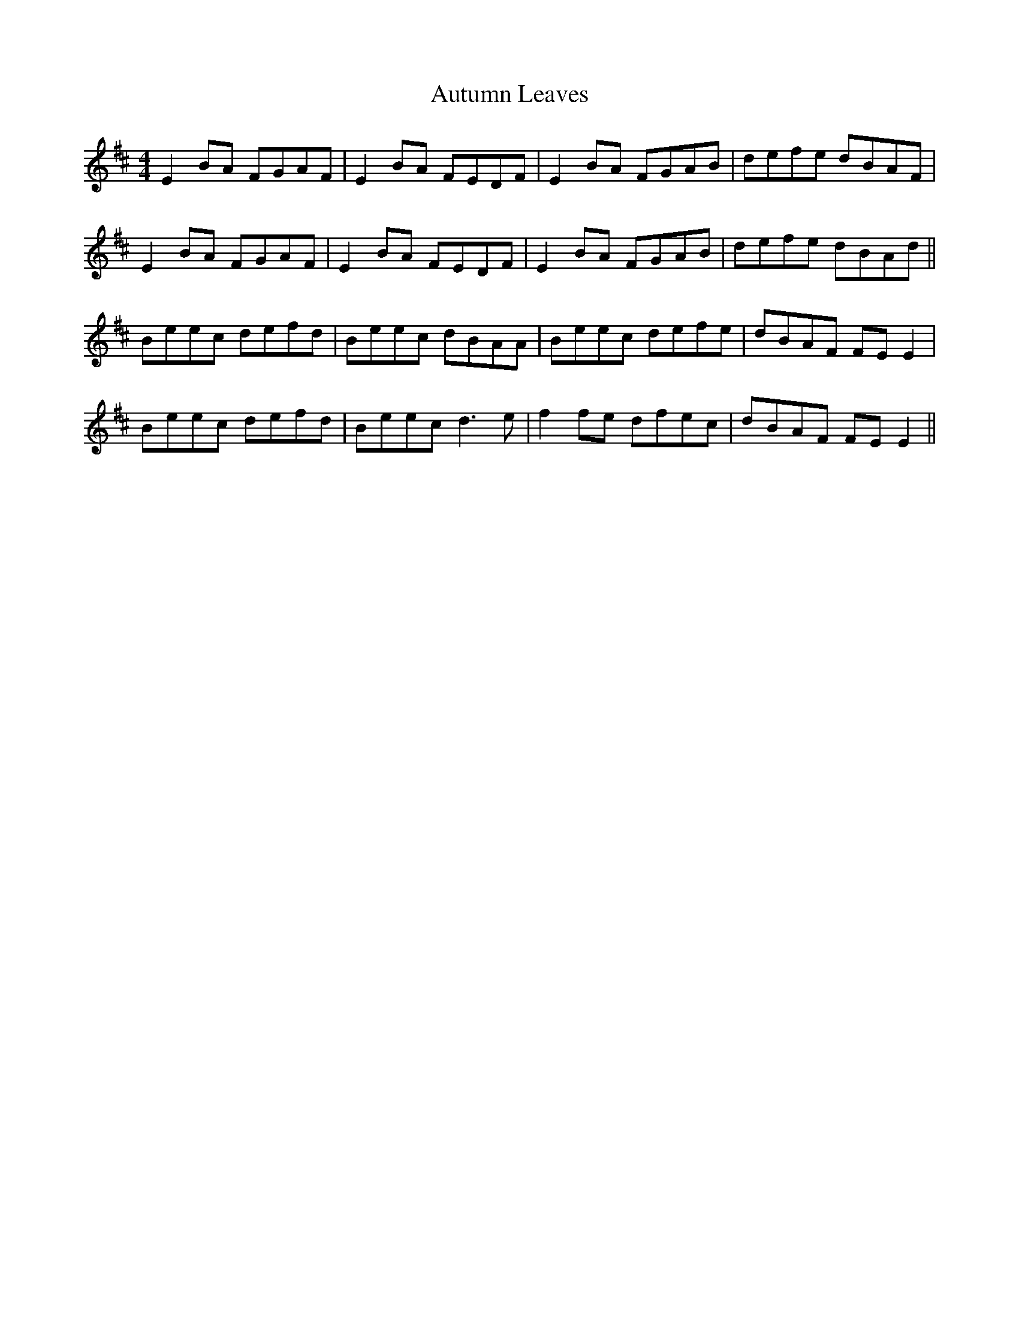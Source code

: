 X: 2216
T: Autumn Leaves
R: reel
M: 4/4
K: Edorian
E2 BA FGAF|E2 BA FEDF|E2 BA FGAB|defe dBAF|
E2 BA FGAF|E2 BA FEDF|E2 BA FGAB|defe dBAd||
Beec defd|Beec dBAA|Beec defe|dBAF FE E2|
Beec defd|Beec d3e|f2 fe dfec|dBAF FE E2||

